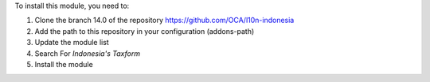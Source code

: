 To install this module, you need to:

1.  Clone the branch 14.0 of the repository https://github.com/OCA/l10n-indonesia
2.  Add the path to this repository in your configuration (addons-path)
3.  Update the module list
4.  Search For *Indonesia's Taxform*
5.  Install the module
